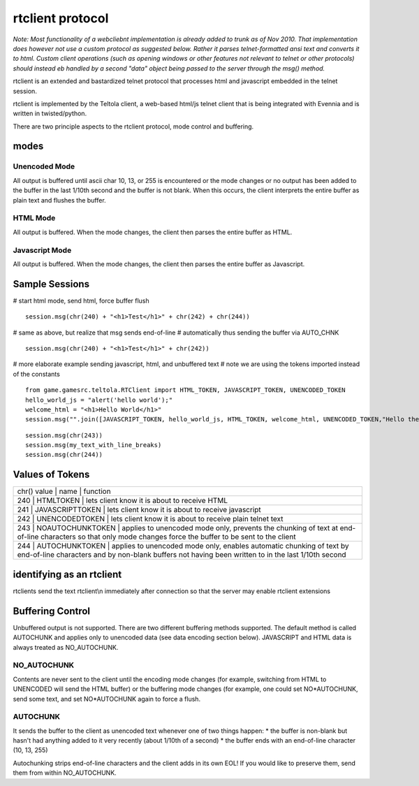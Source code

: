rtclient protocol
=================

*Note: Most functionality of a webcliebnt implementation is already
added to trunk as of Nov 2010. That implementation does however not use
a custom protocol as suggested below. Rather it parses telnet-formatted
ansi text and converts it to html. Custom client operations (such as
opening windows or other features not relevant to telnet or other
protocols) should instead eb handled by a second "data" object being
passed to the server through the msg() method.*

rtclient is an extended and bastardized telnet protocol that processes
html and javascript embedded in the telnet session.

rtclient is implemented by the Teltola client, a web-based html/js
telnet client that is being integrated with Evennia and is written in
twisted/python.

There are two principle aspects to the rtclient protocol, mode control
and buffering.

modes
-----

Unencoded Mode
~~~~~~~~~~~~~~

All output is buffered until ascii char 10, 13, or 255 is encountered or
the mode changes or no output has been added to the buffer in the last
1/10th second and the buffer is not blank. When this occurs, the client
interprets the entire buffer as plain text and flushes the buffer.

HTML Mode
~~~~~~~~~

All output is buffered. When the mode changes, the client then parses
the entire buffer as HTML.

Javascript Mode
~~~~~~~~~~~~~~~

All output is buffered. When the mode changes, the client then parses
the entire buffer as Javascript.

Sample Sessions
---------------

# start html mode, send html, force buffer flush

::

    session.msg(chr(240) + "<h1>Test</h1>" + chr(242) + chr(244))

# same as above, but realize that msg sends end-of-line # automatically
thus sending the buffer via AUTO\_CHNK

::

    session.msg(chr(240) + "<h1>Test</h1>" + chr(242))

# more elaborate example sending javascript, html, and unbuffered text #
note we are using the tokens imported instead of the constants

::

    from game.gamesrc.teltola.RTClient import HTML_TOKEN, JAVASCRIPT_TOKEN, UNENCODED_TOKEN
    hello_world_js = "alert('hello world');"
    welcome_html = "<h1>Hello World</h1>"
    session.msg("".join([JAVASCRIPT_TOKEN, hello_world_js, HTML_TOKEN, welcome_html, UNENCODED_TOKEN,"Hello there."]))

::

    session.msg(chr(243))
    session.msg(my_text_with_line_breaks)
    session.msg(chr(244))

Values of Tokens
----------------

+-------------------------------------------------------------------------------------------------------------------------------------------------------------------------------------------------------+
| chr() value \| name \| function                                                                                                                                                                       |
+-------------------------------------------------------------------------------------------------------------------------------------------------------------------------------------------------------+
| 240 \| HTMLTOKEN \| lets client know it is about to receive HTML                                                                                                                                      |
+-------------------------------------------------------------------------------------------------------------------------------------------------------------------------------------------------------+
| 241 \| JAVASCRIPTTOKEN \| lets client know it is about to receive javascript                                                                                                                          |
+-------------------------------------------------------------------------------------------------------------------------------------------------------------------------------------------------------+
| 242 \| UNENCODEDTOKEN \| lets client know it is about to receive plain telnet text                                                                                                                    |
+-------------------------------------------------------------------------------------------------------------------------------------------------------------------------------------------------------+
| 243 \| NOAUTOCHUNKTOKEN \| applies to unencoded mode only, prevents the chunking of text at end-of-line characters so that only mode changes force the buffer to be sent to the client                |
+-------------------------------------------------------------------------------------------------------------------------------------------------------------------------------------------------------+
| 244 \| AUTOCHUNKTOKEN \| applies to unencoded mode only, enables automatic chunking of text by end-of-line characters and by non-blank buffers not having been written to in the last 1/10th second   |
+-------------------------------------------------------------------------------------------------------------------------------------------------------------------------------------------------------+

identifying as an rtclient
--------------------------

rtclients send the text rtclient\\n immediately after connection so that
the server may enable rtclient extensions

Buffering Control
-----------------

Unbuffered output is not supported. There are two different buffering
methods supported. The default method is called AUTOCHUNK and applies
only to unencoded data (see data encoding section below). JAVASCRIPT and
HTML data is always treated as NO\_AUTOCHUNK.

NO\_AUTOCHUNK
~~~~~~~~~~~~~

Contents are never sent to the client until the encoding mode changes
(for example, switching from HTML to UNENCODED will send the HTML
buffer) or the buffering mode changes (for example, one could set
NO*AUTOCHUNK, send some text, and set NO*AUTOCHUNK again to force a
flush.

AUTOCHUNK
~~~~~~~~~

It sends the buffer to the client as unencoded text whenever one of two
things happen: \* the buffer is non-blank but hasn't had anything added
to it very recently (about 1/10th of a second) \* the buffer ends with
an end-of-line character (10, 13, 255)

Autochunking strips end-of-line characters and the client adds in its
own EOL! If you would like to preserve them, send them from within
NO\_AUTOCHUNK.
